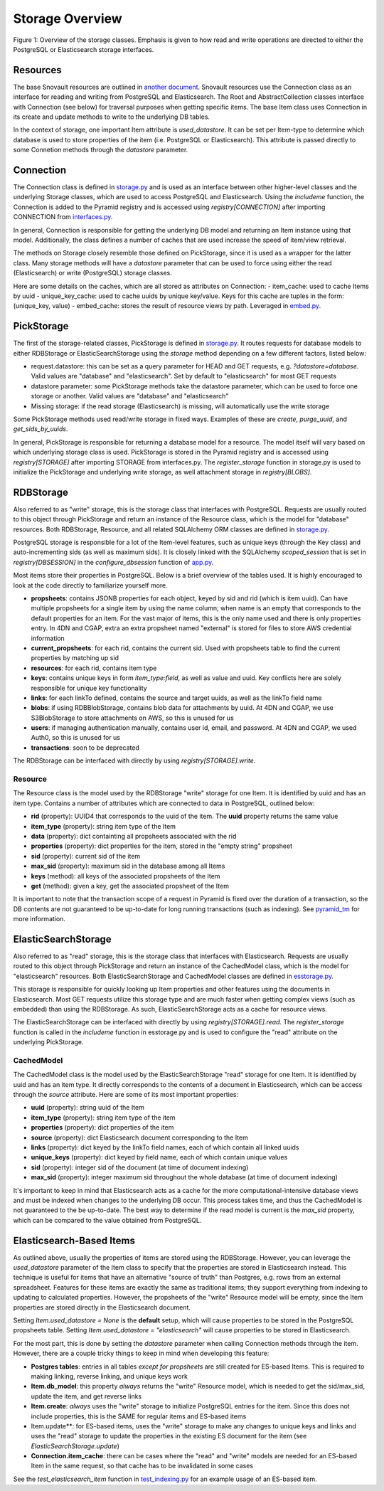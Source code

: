 Storage Overview
=======================================

.. image:: img/connection_storage.png

Figure 1: Overview of the storage classes. Emphasis is given to how read and write operations are directed to either the PostgreSQL or Elasticsearch storage interfaces.


Resources
-----------------
The base Snovault resources are outlined in `another document <https://snovault.readthedocs.io/en/latest/resources.html>`_. Snovault resources use the Connection class as an interface for reading and writing from PostgreSQL and Elasticsearch. The Root and AbstractCollection classes interface with Connection (see below) for traversal purposes when getting specific items. The base Item class uses Connection in its create and update methods to write to the underlying DB tables.

In the context of storage, one important Item attribute is `used_datastore`. It can be set per Item-type to determine which database is used to store properties of the item (i.e. PostgreSQL or Elasticsearch). This attribute is passed directly to some Connetion methods through the `datastore` parameter.


Connection
-----------------
The Connection class is defined in `storage.py <https://github.com/4dn-dcic/snovault/blob/master/src/snovault/storage.py>`_ and is used as an interface between other higher-level classes and the underlying Storage classes, which are used to access PostgreSQL and Elasticsearch. Using the `includeme` function, the Connection is added to the Pyramid registry and is accessed using `registry[CONNECTION]` after importing CONNECTION from `interfaces.py <https://github.com/4dn-dcic/snovault/blob/master/src/snovault/interfaces.py>`_.

In general, Connection is responsible for getting the underlying DB model and returning an Item instance using that model. Additionally, the class defines a number of caches that are used increase the speed of item/view retrieval.

The methods on Storage closely resemble those defined on PickStorage, since it is used as a wrapper for the latter class. Many storage methods will have a `datastore` parameter that can be used to force using either the read (Elasticsearch) or write (PostgreSQL) storage classes.

Here are some details on the caches, which are all stored as attributes on Connection:
- item_cache: used to cache Items by uuid
- unique_key_cache: used to cache uuids by unique key/value. Keys for this cache are tuples in the form: (unique_key, value)
- embed_cache: stores the result of resource views by path. Leveraged in `embed.py <https://github.com/4dn-dcic/snovault/blob/master/src/snovault/embed.py>`_.


PickStorage
-----------------
The first of the storage-related classes, PickStorage is defined in `storage.py <https://github.com/4dn-dcic/snovault/blob/master/src/snovault/storage.py>`_. It routes requests for database models to either RDBStorage or ElasticSearchStorage using the `storage` method depending on a few different factors, listed below:

- request.datastore: this can be set as a query parameter for HEAD and GET requests, e.g. `?datastore=database`. Valid values are "database" and "elasticsearch". Set by default to "elasticsearch" for most GET requests
- datastore parameter: some PickStorage methods take the datastore parameter, which can be used to force one storage or another. Valid values are "database" and "elasticsearch"
- Missing storage: if the read storage (Elasticsearch) is missing, will automatically use the write storage

Some PickStorage methods used read/write storage in fixed ways. Examples of these are `create`, `purge_uuid`, and `get_sids_by_uuids`.

In general, PickStorage is responsible for returning a database model for a resource. The model itself will vary based on which underlying storage class is used. PickStorage is stored in the Pyramid registry and is accessed using `registry[STORAGE]` after importing STORAGE from interfaces.py. The `register_storage` function in storage.py is used to initialize the PickStorage and underlying write storage, as well attachment storage in `registry[BLOBS]`.


RDBStorage
-----------------
Also referred to as "write" storage, this is the storage class that interfaces with PostgreSQL. Requests are usually routed to this object through PickStorage and return an instance of the Resource class, which is the model for "database" resources. Both RDBStorage, Resource, and all related SQLAlchemy ORM classes are defined in `storage.py <https://github.com/4dn-dcic/snovault/blob/master/src/snovault/storage.py>`_.

PostgreSQL storage is responsible for a lot of the Item-level features, such as unique keys (through the Key class) and auto-incrementing sids (as well as maximum sids). It is closely linked with the SQLAlchemy `scoped_session` that is set in `registry[DBSESSION]` in the `configure_dbsession` function of `app.py <https://github.com/4dn-dcic/snovault/blob/master/src/snovault/app.py>`_.

Most items store their properties in PostgreSQL. Below is a brief overview of the tables used. It is highly encouraged to look at the code directly to familiarize yourself more.

- **propsheets**: contains JSONB properties for each object, keyed by sid and rid (which is item uuid). Can have multiple propsheets for a single item by using the name column; when name is an empty that corresponds to the default properties for an item. For the vast major of items, this is the only name used and there is only properties entry. In 4DN and CGAP, extra an extra propsheet named "external" is stored for files to store AWS credential information
- **current_propsheets**: for each rid, contains the current sid. Used with propsheets table to find the current properties by matching up sid
- **resources**: for each rid, contains item type
- **keys**: contains unique keys in form `item_type:field`, as well as value and uuid. Key conflicts here are solely responsible for unique key functionality
- **links**: for each linkTo defined, contains the source and target uuids, as well as the linkTo field name
- **blobs**: if using RDBBlobStorage, contains blob data for attachments by uuid. At 4DN and CGAP, we use S3BlobStorage to store attachments on AWS, so this is unused for us
- **users**: if managing authentication manually, contains user id, email, and password. At 4DN and CGAP, we used Auth0, so this is unused for us
- **transactions**: soon to be deprecated

The RDBStorage can be interfaced with directly by using `registry[STORAGE].write`.


Resource
~~~~~~~~~~~~~~~~~
The Resource class is the model used by the RDBStorage "write" storage for one Item. It is identified by uuid and has an item type. Contains a number of attributes which are connected to data in PostgreSQL, outlined below:

- **rid** (property): UUID4 that corresponds to the uuid of the item. The **uuid** property returns the same value
- **item_type** (property): string item type of the Item
- **data** (property): dict containting all propsheets associated with the rid
- **properties** (property): dict properties for the item, stored in the "empty string" propsheet
- **sid** (property): current sid of the item
- **max_sid** (property): maximum sid in the database among all Items
- **keys** (method): all keys of the associated propsheets of the Item
- **get** (method): given a key, get the associated propsheet of the Item

It is important to note that the transaction scope of a request in Pyramid is fixed over the duration of a transaction, so the DB contents are not guaranteed to be up-to-date for long running transactions (such as indexing). See `pyramid_tm <https://docs.pylonsproject.org/projects/pyramid_tm/en/latest/>`_ for more information.


ElasticSearchStorage
-----------------
Also referred to as "read" storage, this is the storage class that interfaces with Elasticsearch. Requests are usually routed to this object through PickStorage and return an instance of the CachedModel class, which is the model for "elasticsearch" resources. Both ElasticSearchStorage and CachedModel classes are defined in `esstorage.py <https://github.com/4dn-dcic/snovault/blob/master/src/snovault/elasticsearch/esstorage.py>`_.

This storage is responsible for quickly looking up Item properties and other features using the documents in Elasticsearch. Most GET requests utilize this storage type and are much faster when getting complex views (such as embedded) than using the RDBStorage. As such, ElasticSearchStorage acts as a cache for resource views.

The ElasticSearchStorage can be interfaced with directly by using `registry[STORAGE].read`. The `register_storage` function is called in the `includeme` function in esstorage.py and is used to configure the "read" attribute on the underlying PickStorage.


CachedModel
~~~~~~~~~~~~~~~~~
The CachedModel class is the model used by the ElasticSearchStorage "read" storage for one Item. It is identified by uuid and has an item type. It directly corresponds to the contents of a document in Elasticsearch, which can be access through the `source` attribute. Here are some of its most important properties:

- **uuid** (property): string uuid of the Item
- **item_type** (property): string item type of the item
- **properties** (property): dict properties of the item
- **source** (property): dict Elasticsearch document corresponding to the Item
- **links** (property): dict keyed by the linkTo field names, each of which contain all linked uuids
- **unique_keys** (property): dict keyed by field name, each of which contain unique values
- **sid** (property): integer sid of the document (at time of document indexing)
- **max_sid** (property): integer maximum sid throughout the whole database (at time of document indexing)

It's important to keep in mind that Elasticsearch acts as a cache for the more computational-intensive database views and must be indexed when changes to the underlying DB occur. This process takes time, and thus the CachedModel is not guaranteed to the be up-to-date. The best way to determine if the read model is current is the `max_sid` property, which can be compared to the value obtained from PostgreSQL.


Elasticsearch-Based Items
-----------------
As outlined above, usually the properties of items are stored using the RDBStorage. However, you can leverage the `used_datastore` parameter of the Item class to specify that the properties are stored in Elasticsearch instead. This technique is useful for items that have an alternative "source of truth" than Postgres, e.g. rows from an external spreadsheet. Features for these items are exactly the same as traditional items; they support everything from indexing to updating to calculated properties. However, the propsheets of the "write" Resource model will be empty, since the Item properties are stored directly in the Elasticsearch document.

Setting `Item.used_datastore = None` is the **default** setup, which will cause properties to be stored in the PostgreSQL propsheets table. Setting `Item.used_datastore = "elasticsearch"` will cause properties to be stored in Elasticsearch.

For the most part, this is done by setting the `datastore` parameter when calling Connection methods through the item. However, there are a couple tricky things to keep in mind when developing this feature:

- **Postgres tables**: entries in all tables *except for propsheets* are still created for ES-based Items. This is required to making linking, reverse linking, and unique keys work
- **Item.db_model**: this property *always* returns the "write" Resource model, which is needed to get the sid/max_sid, update the item, and get reverse links
- **Item.create**: *always* uses the "write" storage to initialize PostgreSQL entries for the item. Since this does not include properties, this is the SAME for regular items and ES-based items
- Item.update**: for ES-based items, uses the "write" storage to make any changes to unique keys and links and uses the "read" storage to update the properties in the existing ES document for the item (see `ElasticSearchStorage.update`)
- **Connection.item_cache**: there can be cases where the "read" and "write" models are needed for an ES-based Item in the same request, so that cache has to be invalidated in some cases

See the `test_elasticsearch_item` function in `test_indexing.py <https://github.com/4dn-dcic/snovault/blob/master/src/snovault/tests/test_indexing.py>`_ for an example usage of an ES-based item.
